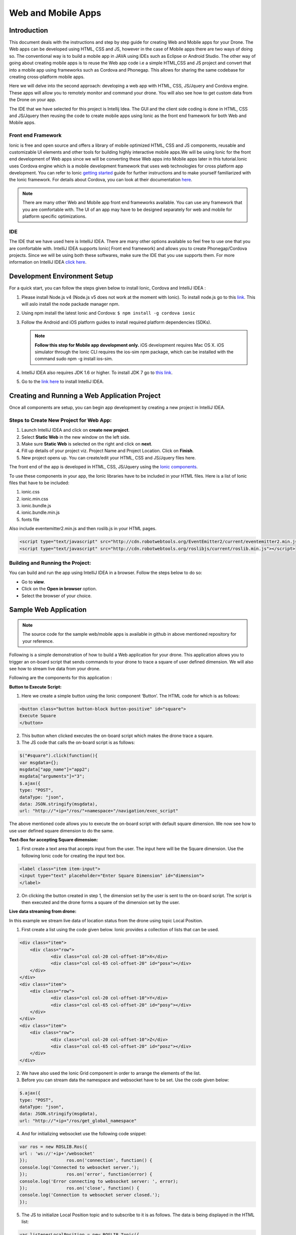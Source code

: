 .. _flytsim mobile apps:

*******************
Web and Mobile Apps
*******************

Introduction
============

This document deals with the instructions and step by step guide for creating Web and Mobile apps for your Drone. The Web apps can be developed using HTML, CSS and JS, however in the case of Mobile apps there are two ways of doing so. The conventional way is to build a mobile app in JAVA using IDEs such as Eclipse or Android Studio. The other way of going about creating mobile apps is to reuse the Web app code i.e a simple HTML,CSS and JS project and convert that into a mobile app using frameworks such as Cordova and Phonegap. This allows for sharing the same codebase for creating cross-platform mobile apps.


Here we will delve into the second approach: developing a web app with HTML, CSS, JS/Jquery and Cordova engine. These apps will allow you to remotely monitor and command your drone. You will also see how to get custom data from the Drone on your app.
  

The IDE that we have selected for this project is Intellij Idea. The GUI and the client side coding is done in HTML, CSS and JS/Jquery
then reusing the code to create mobile apps using Ionic as the front end framework for both Web and Mobile apps.


Front end Framework
^^^^^^^^^^^^^^^^^^^

Ionic is free and open source and offers a library of mobile optimized HTML, CSS and JS components, reusable and customizable UI elements and other tools for building highly interactive mobile apps.We will be using Ionic for the front end development of Web apps since we will be converting these Web apps into Mobile apps later in this tutorial.Ionic uses Cordova engine which is a mobile development framework that uses web technologies for cross platform app development. You can refer to Ionic `getting started`_ guide for further instructions and to make yourself familiarized with the Ionic framework. For details about Cordova, you can look at their documentation `here`_.


.. note:: There are many other Web and Mobile app front end frameworks available. You can use any framework that you are comfortable with. The UI of an app may have to be designed separately for web and mobile for platform specific optimizations.


IDE
^^^

The IDE that we have used here is IntelliJ IDEA. There are many other options available so feel free to use one that you are comfortable with. IntelliJ IDEA supports Ionic( Front end framework) and allows you to create Phonegap/Cordova projects. Since we will be using both these softwares, make sure the IDE that you use supports them. For more information on IntelliJ IDEA `click here`_.



Development Environment Setup
=============================

For a quick start, you can follow the steps given below to install Ionic, Cordova and IntelliJ IDEA :


#. Please install Node.js v4 (Node.js v5 does not work at the moment with Ionic). To install node.js go to this `link`_. This will aslo install the node packade manager npm.
   

#. Using npm install the latest Ionic and Cordova:
   ``$ npm install -g cordova ionic``


#. Follow the Android and iOS platform guides to install required platform dependencies (SDKs).
   
   .. note:: **Follow this step for Mobile app development only.** iOS development requires Mac OS X. iOS simulator through the Ionic CLI requires the ios-sim npm package, which can be installed with the command sudo npm -g install ios-sim.
   
   


#. IntelliJ IDEA also requires JDK 1.6 or higher. To install JDK 7 go to `this link`_.

#. Go to the `link here`_ to install IntelliJ IDEA.







Creating and Running a Web Application Project
==============================================



Once all components are setup, you can begin app development by creating a new project in IntelliJ IDEA.


Steps to Create New Project for Web App:
^^^^^^^^^^^^^^^^^^^^^^^^^^^^^^^^^^^^^^^^

#. Launch IntelliJ IDEA and click on **create new project**.
#. Select **Static Web** in the new window on the left side.
#. Make sure **Static Web** is selected on the right and click on **next**.
#. Fill up details of your project viz. Project Name and Project Location. Click on **Finish**.
#. New project opens up. You can create/edit your HTML, CSS and JS/Jquery files here.


The front end of the app is developed in HTML, CSS, JS/Jquery using the `Ionic components`_.


To use these components in your app, the Ionic libraries have to be included in your HTML files. Here is a list of Ionic files that have to be included:

#. ionic.css
#. ionic.min.css
#. ionic.bundle.js
#. ionic.bundle.min.js
#. fonts file

Also include eventemitter2.min.js and then roslib.js in your HTML pages. 

.. code-block:: HTML

    <script type="text/javascript" src="http://cdn.robotwebtools.org/EventEmitter2/current/eventemitter2.min.js"></script>
    <script type="text/javascript" src="http://cdn.robotwebtools.org/roslibjs/current/roslib.min.js"></script>





Building and Running the Project:
^^^^^^^^^^^^^^^^^^^^^^^^^^^^^^^^^

You can build and run the app using IntelliJ IDEA in a browser. Follow the steps below to do so:



- Go to **view**.
- Click on the **Open in browser** option.
- Select the browser of your choice.
  





Sample Web Application
======================

.. note:: The source code for the sample web/mobile apps is available in github in above mentioned repository for your reference.



Following is a simple demonstration of how to build a Web application for your drone. This application allows you to trigger an on-board script that sends commands to your drone to trace a square of user defined dimension. We will also see how to stream live data from your drone.



Following are the components for this application : 


**Button to Execute Script:**



1) Here we create a simple button using the Ionic component ‘Button’. The HTML code for which is as follows:

.. code-block:: HTML

    <button class="button button-block button-positive" id="square">
    Execute Square
    </button>
       
       


2) This button when clicked executes the on-board script which makes the drone trace a square.
3) The JS code that calls the on-board script is as follows:
       
.. code-block:: JS
       
    $("#square").click(function(){
    var msgdata={};
    msgdata["app_name"]="app2";
    msgdata["arguments"]="3";
    $.ajax({
    type: "POST",
    dataType: "json",
    data: JSON.stringify(msgdata),
    url: "http://"+ip+"/ros/"+namespace+"/navigation/exec_script"

The above mentioned code allows you to execute the on-board script with default square dimension. We now see how to use user defined square dimension to do the same.
			
						
  			
.. image:: /_static/Images/web0.png
  :height: 400px
  :width: 650px
  :align: center




        




**Text-Box for accepting Square dimension:**


1) First create a text area that accepts input from the user. The input here will be the Square dimension. Use the following Ionic code for creating the input text box.
    
.. code-block:: HTML
       
    <label class="item item-input">
    <input type="text" placeholder="Enter Square Dimension" id="dimension">
    </label>
       


.. image:: /_static/Images/web1.png
  :height: 400px
  :width: 650px
  :align: center

    
    
    
2) On clicking the button created in step 1, the dimension set by the user is sent to the on-board script. The script is then executed and the drone forms a square of the dimension set by the user.


**Live data streaming from drone:**
   
In this example we stream live data of location status from the drone using topic Local Position.

1) First create a list using the code given below. Ionic provides a collection of lists that can be used.
       
.. code-block:: HTML
       
    <div class="item">
    	<div class="row">
    		<div class="col col-20 col-offset-10">X</div>
    		<div class="col col-65 col-offset-20" id="posx"></div>
    	</div>
    </div>
    <div class="item">
    	<div class="row">
    		<div class="col col-20 col-offset-10">Y</div>
    		<div class="col col-65 col-offset-20" id="posy"></div>
    	</div>
    </div>
    <div class="item">
    	<div class="row">
    		<div class="col col-20 col-offset-10">Z</div>
    		<div class="col col-65 col-offset-20" id="posz"></div>
    	</div>
    </div>




2) We have also used the Ionic Grid component in order to arrange the elements of the list.
3) Before you can stream data the namespace and websocket have to be set. Use the code given below:
       
.. code-block:: JS
       
    $.ajax({
    type: "POST",
    dataType: "json",
    data: JSON.stringify(msgdata),
    url: "http://"+ip+"/ros/get_global_namespace"


4) And for initializing websocket use the following code snippet:

.. code-block:: JS

    var ros = new ROSLIB.Ros({
    url : 'ws://'+ip+'/websocket'
    });               ros.on('connection', function() {
    console.log('Connected to websocket server.');
    });               ros.on('error', function(error) {
    console.log('Error connecting to websocket server: ', error);
    });               ros.on('close', function() {
    console.log('Connection to websocket server closed.');
    });


5) The JS to initialize Local Position topic and to subscribe to it is as follows. The data is being displayed in the HTML list:
       
.. code-block:: JS
       
   var listenerLocalPosition = new ROSLIB.Topic({
   ros :ros,
   name : '/'+namespace+'/mavros/local_position/local',
   messageType : 'geometry_msgs/TwistStamped',
   throttle_rate: 200
   });
   listenerLocalPosition.subscribe(function(message) {
   $("#posx").html(message.twist.linear.x);
   $("#posy").html(message.twist.linear.y);
   $("#posz").html(message.twist.linear.z);

   });
 
.. image:: /_static/Images/web3.png
  :height: 400px
  :width: 650px
  :align: center




.. note:: Please note that you will have to change the IP address in the FlytDemo_web JS file to the IP address of the device you run FlytSim on. This is required so that data can be received on any external device that you have connected.











Creating and Running a Mobile Application Project
=================================================






Steps to Create New Project for Mobile App:
^^^^^^^^^^^^^^^^^^^^^^^^^^^^^^^^^^^^^^^^^^^

.. note:: Most of the steps involved in creating a Mobile app are similar to that of a Web app except that you will have to select PhoneGap/Cordova Project instead of Static Web while creating a new project.

Follow the steps below to get create a mobile app : 

#. Launch IntelliJ IDEA and click on create new project.
#. Select Static Web in the new window on the left side.
#. Make sure Static Web is selected on the right and click on next.
#. Fill up details of your project viz. Project Name and Project Location. Click on Finish.
#. New project opens up. You can create/edit your HTML, CSS and JS/Jquery files here.


The front end of the app is developed in HTML, CSS, JS/Jquery using the `Ionic components`_.


To use these components in your app, the Ionic libraries have to be included in your HTML files. Here is a list of Ionic files that have to be included:

#. ionic.css
#. ionic.min.css
#. ionic.bundle.js
#. ionic.bundle.min.js
#. fonts file

Also include eventemitter2.min.js and then roslib.js in your HTML pages. Follow the steps below to include these files in your project:

#. Clone the sample project from the `GitHub repository`_.
#. Go to the directory where the project is saved.
#. Go to the directory flytsamples.
#. Inside Android apps open the project folder.
#. From the JS folder copy eventemitter.js and roslib.js and import them to your project in IntelliJ IDEA.



Building and Running the Project:
^^^^^^^^^^^^^^^^^^^^^^^^^^^^^^^^^

You can build and run the app using IntelliJ IDEA in either a browser based emulator or load the app on your mobile device.

**Running in Browser:**

- Go to **view**.
- Click on the **Open in browser** option.
- Select the browser of your choice.
  

**Running in Device:**

- Connect mobile device to computer using a USB/uUSB cable.
- Select **Specify target** in IntelliJ Idea corresponding to your device (Refresh if necessary).
- Click on **Run** button to start building your app and to install it on the device.


Sample Mobile Application
=========================


Now that we have built a Web app for the drone, we can also build an Android application by converting this Web app using Cordova. This application too allows you to trigger an on-board script that sends command to your drone to trace a square and receive live data from it.


Just like in the Web app an on-board script is executed here as well to make the drone navigate in a particular manner. The command for executing this on-board script is given by the user through the Android  application.



Following are the components for this application : 


**Button to Execute Script:**



1) Here we create a simple button using the Ionic component ‘Button’. The HTML code for which is as follows:

.. code-block:: HTML

    <button class="button button-block button-positive" id="square">
    Execute Square
    </button>
       
       


2) This button when clicked executes the on-board script which makes the drone form a square.
3) The JS code that calls the on-board script is as follows:
       
.. code-block:: JS
       
    $("#square").click(function(){
    var msgdata={};
    msgdata["app_name"]="app2";
    msgdata["arguments"]="3";
    $.ajax({
    type: "POST",
    dataType: "json",
    data: JSON.stringify(msgdata),
    url: "http://"+ip+"/ros/"+namespace+"/navigation/exec_script"

   The above mentioned code allows you to execute the on-board script with default square dimension. We now see how to use user defined square dimension to do the same.			
  			




.. image:: /_static/Images/pic1.png
  :height: 200px
  :width: 250px
  :align: center
        




**Text-Box for accepting Square dimension:**


1) First create a text area that accepts input from the user. The input here will be the Square dimension. Use the following Ionic code for creating the input text box.
    
.. code-block:: HTML
       
    <label class="item item-input">
    <input type="text" placeholder="Enter Square Dimension" id="dimension">
    </label>
    
    
    
2) On clicking the button created in step 1, the dimension set by the user is sent to the on-board script. The script is then executed and the drone forms a square of the dimension set by the user.

   
   
   
.. image:: /_static/Images/pic2.png
  :height: 200px
  :width: 250px
  :align: center



**Live data streaming from drone:**
   
In this example we request location status from the drone using topic Local Position.

1) First create a list using the code given below. Ionic provides a collection of lists that can be used.
       
.. code-block:: HTML
       
    <div class="item">
    	<div class="row">
    		<div class="col col-20 col-offset-10">X</div>
    		<div class="col col-65 col-offset-20" id="posx"></div>
    	</div>
    </div>
    <div class="item">
    	<div class="row">
    		<div class="col col-20 col-offset-10">Y</div>
    		<div class="col col-65 col-offset-20" id="posy"></div>
    	</div>
    </div>
    <div class="item">
    	<div class="row">
    		<div class="col col-20 col-offset-10">Z</div>
    		<div class="col col-65 col-offset-20" id="posz"></div>
    	</div>
    </div>
    


2) We have also used the Ionic Grid component in order to arrange the elements of the list.
3) Before you can stream data the namespace and websocket have to be set. Use the code given below:
       
.. code-block:: JS
       
    $.ajax({
    type: "POST",
    dataType: "json",
    data: JSON.stringify(msgdata),
    url: "http://"+ip+"/ros/get_global_namespace"


4) And for initializing websocket use the following code snippet: 
       
.. code-block:: JS
       
    var ros = new ROSLIB.Ros({
    url : 'ws://'+ip+'/websocket'
    });               ros.on('connection', function() {
    console.log('Connected to websocket server.');
    });               ros.on('error', function(error) {
    console.log('Error connecting to websocket server: ', error);
    });               ros.on('close', function() {
    console.log('Connection to websocket server closed.');
    });


5) The JS to initialize Local Position topic and to subscribe to it is as follows. The data is being displayed in the HTML list:
       
.. code-block:: JS
       
   var listenerLocalPosition = new ROSLIB.Topic({
   ros :ros,
   name : '/'+namespace+'/mavros/local_position/local',
   messageType : 'geometry_msgs/TwistStamped',
   throttle_rate: 200
   });
   listenerLocalPosition.subscribe(function(message) {
   $("#posx").html(message.twist.linear.x);
   $("#posy").html(message.twist.linear.y);
   $("#posz").html(message.twist.linear.z);

   });
    
   
.. image:: /_static/Images/pic4.png
  :height: 400px
  :width: 250px
  :align: center   


.. note:: Please note that you will have to change the IP address in the JS file to the IP address of the device you run FlytSim on. This is required so that data can be received on any external device that you have connected.



.. _getting started: http://ionicframework.com/getting-started

.. _here: https://cordova.apache.org/docs/en/latest/guide/overview/

.. _click here: https://www.jetbrains.com/idea/

.. _link: https://nodejs.org/en/download/

.. _this link: http://docs.oracle.com/javase/7/docs/webnotes/install/index.html 

.. _link here: https://www.jetbrains.com/idea/download

.. _Ionic components: http://ionicframework.com/docs/components/

.. _GitHub repository: https://github.com/navstik/flytsamples
